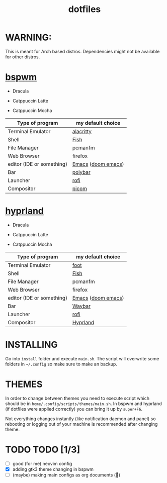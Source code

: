 #+TITLE: dotfiles
#+STARTUP: noinlineimages

* WARNING:
This is meant for Arch based distros. Dependencies might not be available for other distros.

* [[https://github.com/baskerville/bspwm][bspwm]]
- Dracula [[file:screenshots/bspwm/dracula.png]]

- Catppuccin Latte [[file:screenshots/bspwm/catppuccin-latte.png]]

- Catppuccin Mocha [[file:screenshots/bspwm/catppuccin-mocha.png]]

| Type of program           | my default choice  |
|---------------------------+--------------------|
| Terminal Emulator         | [[https://github.com/alacritty/alacritty][alacritty]]          |
| Shell                     | [[https://github.com/fish-shell/fish-shell][Fish]]               |
| File Manager              | pcmanfm            |
| Web Browser               | firefox            |
| editor (IDE or something) | [[https://www.gnu.org/software/emacs/][Emacs]] ([[https://github.com/doomemacs/doomemacs][doom emacs]]) |
| Bar                       | [[https://github.com/polybar/polybar][polybar]]            |
| Launcher                  | [[https://github.com/davatorium/rofi][rofi]]               |
| Compositor                | [[https://github.com/yshui/picom][picom]]              |

* [[https://github.com//hyprwm/hyprland][hyprland]]
- Dracula [[file:screenshots/hypr/dracula.png]]

- Catppuccin Latte [[file:screenshots/hypr/catppuccin-latte.png]]

- Catppuccin Mocha [[file:screenshots/hypr/catppuccin-mocha.png]]

| Type of program           | my default choice  |
|---------------------------+--------------------|
| Terminal Emulator         | [[https://codeberg.org/dnkl/foot][foot]]               |
| Shell                     | [[https://github.com/fish-shell/fish-shell][Fish]]               |
| File Manager              | pcmanfm            |
| Web Browser               | firefox            |
| editor (IDE or something) | [[https://www.gnu.org/software/emacs/][Emacs]] ([[https://github.com/doomemacs/doomemacs][doom emacs]]) |
| Bar                       | [[https://github.com/Alexays/Waybar][Waybar]]             |
| Launcher                  | [[https://github.com/davatorium/rofi][rofi]]               |
| Compositor                | [[https://github.com/hyprwm/Hyprland][Hyprland]]           |

* INSTALLING
Go into =install= folder and execute =main.sh=. The script will overwrite some folders in =~/.config= so make sure to make an backup.

* THEMES
In order to change between themes you need to execute script which should be in =home/.config/scripts/themes/main.sh=. In bspwm and hyprland (if dotfiles were applied correctly) you can bring it up by =super+F6=.

Not everything changes instantly (like notification daemon and panel) so rebooting or logging out of your machine is recommended after changing theme.

* TODO TODO [1/3]
- [ ] good (for me) neovim config
- [X] adding gtk3 theme changing in bspwm
- [ ] (maybe) making main configs as org documents (🗿)
